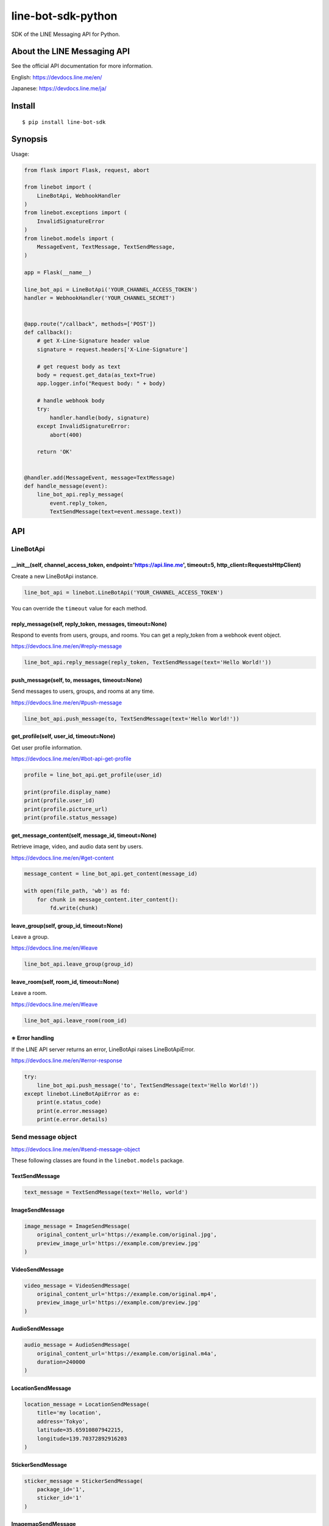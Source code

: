line-bot-sdk-python
===================

|Build Status| |PyPI version| |Documentation Status|

SDK of the LINE Messaging API for Python.

About the LINE Messaging API
------------------------

See the official API documentation for more information.

English: https://devdocs.line.me/en/

Japanese: https://devdocs.line.me/ja/

Install
-------

::

    $ pip install line-bot-sdk

Synopsis
--------

Usage:

.. code:: python

    from flask import Flask, request, abort

    from linebot import (
        LineBotApi, WebhookHandler
    )
    from linebot.exceptions import (
        InvalidSignatureError
    )
    from linebot.models import (
        MessageEvent, TextMessage, TextSendMessage,
    )

    app = Flask(__name__)

    line_bot_api = LineBotApi('YOUR_CHANNEL_ACCESS_TOKEN')
    handler = WebhookHandler('YOUR_CHANNEL_SECRET')


    @app.route("/callback", methods=['POST'])
    def callback():
        # get X-Line-Signature header value
        signature = request.headers['X-Line-Signature']

        # get request body as text
        body = request.get_data(as_text=True)
        app.logger.info("Request body: " + body)

        # handle webhook body
        try:
            handler.handle(body, signature)
        except InvalidSignatureError:
            abort(400)

        return 'OK'


    @handler.add(MessageEvent, message=TextMessage)
    def handle_message(event):
        line_bot_api.reply_message(
            event.reply_token,
            TextSendMessage(text=event.message.text))

API
---

LineBotApi
~~~~~~~~~~

\_\_init\_\_(self, channel\_access\_token, endpoint='https://api.line.me', timeout=5, http\_client=RequestsHttpClient)
^^^^^^^^^^^^^^^^^^^^^^^^^^^^^^^^^^^^^^^^^^^^^^^^^^^^^^^^^^^^^^^^^^^^^^^^^^^^^^^^^^^^^^^^^^^^^^^^^^^^^^^^^^^^^^^^^^^^^^

Create a new LineBotApi instance.

.. code:: python

    line_bot_api = linebot.LineBotApi('YOUR_CHANNEL_ACCESS_TOKEN')

You can override the ``timeout`` value for each method.

reply\_message(self, reply\_token, messages, timeout=None)
^^^^^^^^^^^^^^^^^^^^^^^^^^^^^^^^^^^^^^^^^^^^^^^^^^^^^^^^^^

Respond to events from users, groups, and rooms. You can get a
reply\_token from a webhook event object.

https://devdocs.line.me/en/#reply-message

.. code:: python

    line_bot_api.reply_message(reply_token, TextSendMessage(text='Hello World!'))

push\_message(self, to, messages, timeout=None)
^^^^^^^^^^^^^^^^^^^^^^^^^^^^^^^^^^^^^^^^^^^^^^^

Send messages to users, groups, and rooms at any time.

https://devdocs.line.me/en/#push-message

.. code:: python

    line_bot_api.push_message(to, TextSendMessage(text='Hello World!'))

get\_profile(self, user\_id, timeout=None)
^^^^^^^^^^^^^^^^^^^^^^^^^^^^^^^^^^^^^^^^^^

Get user profile information.

https://devdocs.line.me/en/#bot-api-get-profile

.. code:: python

    profile = line_bot_api.get_profile(user_id)

    print(profile.display_name)
    print(profile.user_id)
    print(profile.picture_url)
    print(profile.status_message)

get\_message\_content(self, message\_id, timeout=None)
^^^^^^^^^^^^^^^^^^^^^^^^^^^^^^^^^^^^^^^^^^^^^^^^^^^^^^

Retrieve image, video, and audio data sent by users.

https://devdocs.line.me/en/#get-content

.. code:: python

    message_content = line_bot_api.get_content(message_id)

    with open(file_path, 'wb') as fd:
        for chunk in message_content.iter_content():
            fd.write(chunk)

leave\_group(self, group\_id, timeout=None)
^^^^^^^^^^^^^^^^^^^^^^^^^^^^^^^^^^^^^^^^^^^

Leave a group.

https://devdocs.line.me/en/#leave

.. code:: python

    line_bot_api.leave_group(group_id)

leave\_room(self, room\_id, timeout=None)
^^^^^^^^^^^^^^^^^^^^^^^^^^^^^^^^^^^^^^^^^

Leave a room.

https://devdocs.line.me/en/#leave

.. code:: python

    line_bot_api.leave_room(room_id)

※ Error handling
^^^^^^^^^^^^^^

If the LINE API server returns an error, LineBotApi raises LineBotApiError.

https://devdocs.line.me/en/#error-response

.. code:: python

    try:
        line_bot_api.push_message('to', TextSendMessage(text='Hello World!'))
    except linebot.LineBotApiError as e:
        print(e.status_code)
        print(e.error.message)
        print(e.error.details)

Send message object
~~~~~~~~~~~~~~~~~~~

https://devdocs.line.me/en/#send-message-object

These following classes are found in the ``linebot.models`` package.

TextSendMessage
^^^^^^^^^^^^^^^

.. code:: python

    text_message = TextSendMessage(text='Hello, world')

ImageSendMessage
^^^^^^^^^^^^^^^^

.. code:: python

    image_message = ImageSendMessage(
        original_content_url='https://example.com/original.jpg',
        preview_image_url='https://example.com/preview.jpg'
    )

VideoSendMessage
^^^^^^^^^^^^^^^^

.. code:: python

    video_message = VideoSendMessage(
        original_content_url='https://example.com/original.mp4',
        preview_image_url='https://example.com/preview.jpg'
    )

AudioSendMessage
^^^^^^^^^^^^^^^^

.. code:: python

    audio_message = AudioSendMessage(
        original_content_url='https://example.com/original.m4a',
        duration=240000
    )

LocationSendMessage
^^^^^^^^^^^^^^^^^^^

.. code:: python

    location_message = LocationSendMessage(
        title='my location',
        address='Tokyo',
        latitude=35.65910807942215,
        longitude=139.70372892916203
    )

StickerSendMessage
^^^^^^^^^^^^^^^^^^

.. code:: python

    sticker_message = StickerSendMessage(
        package_id='1',
        sticker_id='1'
    )

ImagemapSendMessage
^^^^^^^^^^^^^^^^^^^

.. code:: python

    imagemap_message = ImagemapSendMessage(
        base_url='https://example.com/base',
        alt_text='this is an imagemap',
        base_size=BaseSize(height=1040, width=1040),
        actions=[
            URIImagemapAction(
                link_uri='https://example.com/',
                area=ImagemapArea(
                    x=0, y=0, width=520, height=1040
                )
            ),
            MessageImagemapAction(
                text='hello',
                area=ImagemapArea(
                    x=520, y=0, width=520, height=1040
                )
            )
        ]
    )

TemplateSendMessage - ButtonsTemplate
^^^^^^^^^^^^^^^^^^^^^^^^^^^^^^^^^^^^^

.. code:: python

    buttons_template_message = TemplateSendMessage(
        alt_text='Buttons template',
        template=ButtonsTemplate(
            thumbnail_image_url='https://example.com/image.jpg',
            title='Menu',
            text='Please select',
            actions=[
                PostbackTemplateAction(
                    label='postback',
                    text='postback text',
                    data='action=buy&itemid=1'
                ),
                MessageTemplateAction(
                    label='message',
                    text='message text'
                ),
                URITemplateAction(
                    label='uri',
                    uri='http://example.com/'
                )
            ]
        )
    )

TemplateSendMessage - ConfirmTemplate
^^^^^^^^^^^^^^^^^^^^^^^^^^^^^^^^^^^^^

.. code:: python

    confirm_template_message = TemplateSendMessage(
        alt_text='Confirm template',
        template=ConfirmTemplate(
            text='Are you sure?',
            actions=[
                PostbackTemplateAction(
                    label='postback',
                    text='postback text',
                    data='action=buy&itemid=1'
                ),
                MessageTemplateAction(
                    label='message',
                    text='message text'
                )
            ]
        )
    )

TemplateSendMessage - CarouselTemplate
^^^^^^^^^^^^^^^^^^^^^^^^^^^^^^^^^^^^^^

.. code:: python

    carousel_template_message = TemplateSendMessage(
        alt_text='Carousel template',
        template=CarouselTemplate(
            columns=[
                CarouselColumn(
                    thumbnail_image_url='https://example.com/item1.jpg',
                    title='this is menu1',
                    text='description1',
                    actions=[
                        PostbackTemplateAction(
                            label='postback1',
                            text='postback text1',
                            data='action=buy&itemid=1'
                        ),
                        MessageTemplateAction(
                            label='message1',
                            text='message text1'
                        ),
                        URITemplateAction(
                            label='uri1',
                            uri='http://example.com/1'
                        )
                    ]
                ),
                CarouselColumn(
                    thumbnail_image_url='https://example.com/item2.jpg',
                    title='this is menu2',
                    text='description2',
                    actions=[
                        PostbackTemplateAction(
                            label='postback2',
                            text='postback text2',
                            data='action=buy&itemid=2'
                        ),
                        MessageTemplateAction(
                            label='message2',
                            text='message text2'
                        ),
                        URITemplateAction(
                            label='uri2',
                            uri='http://example.com/2'
                        )
                    ]
                )
            ]
        )
    )

Webhook
-------

WebhookParser
~~~~~~~~~~~~~

※ You can use WebhookParser or WebhookHandler

\_\_init\_\_(self, channel\_secret)
^^^^^^^^^^^^^^^^^^^^^^^^^^^^^^^^^^^

.. code:: python

    parser = linebot.WebhookParser('YOUR_CHANNEL_SECRET')

parse(self, body, signature)
^^^^^^^^^^^^^^^^^^^^^^^^^^^^

Parses the webhook body and builds an event object list. If the signature does NOT
match, InvalidSignatureError is raised.

.. code:: python

    events = parser.parse(body, signature)

    for event in events:
        # Do something

WebhookHandler
~~~~~~~~~~~~~~

※ You can use WebhookParser or WebhookHandler

\_\_init\_\_(self, channel\_secret)
^^^^^^^^^^^^^^^^^^^^^^^^^^^^^^^^^^^

.. code:: python

    handler = linebot.WebhookHandler('YOUR_CHANNEL_SECRET')

handle(self, body, signature)
^^^^^^^^^^^^^^^^^^^^^^^^^^^^^

Handles webhooks. If the signature does NOT match,
InvalidSignatureError is raised.

.. code:: python

    handler.handle(body, signature)

Add handler method
^^^^^^^^^^^^^^^^^^

You can add a handler method by using the ``add`` decorator.

``add(self, event, message=None)``

.. code:: python

    @handler.add(MessageEvent, message=TextMessage)
    def handle_message(event):
        line_bot_api.reply_message(
            event.reply_token,
            TextSendMessage(text=event.message.text))

When the event is an instance of MessageEvent and event.message is an instance of
TextMessage, this handler method is called.

Set default handler method
^^^^^^^^^^^^^^^^^^^^^^^^^^

You can set the default handler method by using the ``default`` decorator.

``default(self)``

.. code:: python

    @handler.default()
    def default(event):
        print(event)

If there is no handler for an event, this default handler method is called.

Webhook event object
~~~~~~~~~~~~~~~~~~~~

https://devdocs.line.me/en/#webhooks

The following classes are found in the ``linebot.models`` package.

Event
^^^^^

- MessageEvent
    - type
    - timestamp
    - source: `Source <#source>`__
    - reply\_token
    - message: `Message <#message>`__
- FollowEvent
    - type
    - timestamp
    - source: `Source <#source>`__
    - reply\_token
- UnfollowEvent
    - type
    - timestamp
    - source: `Source <#source>`__
- JoinEvent
    - type
    - timestamp
    - source: `Source <#source>`__
    - reply\_token
- LeaveEvent
    - type
    - timestamp
    - source: `Source <#source>`__
- PostbackEvent
    - type
    - timestamp
    - source: `Source <#source>`__
    - reply\_token
    - postback: Postback
        - data
- BeaconEvent
    - type
    - timestamp
    - source: `Source <#source>`__
    - reply\_token
    - beacon: Beacon
        - type
        - hwid

Source
^^^^^^

- SourceUser
    - type
    - user\_id
- SourceGroup
    - type
    - group\_id
- SourceRoom
    - type
    - room\_id

Message
^^^^^^^

- TextMessage
    - type
    - id
    - text
- ImageMessage
    - type
    - id
- VideoMessage
    - type
    - id
- AudioMessage
    - type
    - id
- LocationMessage
    - type
    - id
    - title
    - address
    - latitude
    - longitude
- StickerMessage
    - type
    - id
    - package\_id
    - sticker\_id

Hints
-----

Examples
~~~~~~~~

`simple-server-echo <https://github.com/line/line-bot-sdk-python/tree/master/examples/simple-server-echo>`__
^^^^^^^^^^^^^^^^^^^^^^^^^^^^^^^^^^^^^^^^^^^^^^^^^^^^^^^^^^^^^^^^^^^^^^^^^^^^^^^^^^^^^^^^^^^^^^^^^^^^^^^^^^^^

Sample echo-bot using
`wsgiref.simple\_server <https://docs.python.org/3/library/wsgiref.html>`__

`flask-echo <https://github.com/line/line-bot-sdk-python/tree/master/examples/flask-echo>`__
^^^^^^^^^^^^^^^^^^^^^^^^^^^^^^^^^^^^^^^^^^^^^^^^^^^^^^^^^^^^^^^^^^^^^^^^^^^^^^^^^^^^^^^^^^^^

Sample echo-bot using `Flask <http://flask.pocoo.org/>`__

`flask-kitchensink <https://github.com/line/line-bot-sdk-python/tree/master/examples/flask-kitchensink>`__
^^^^^^^^^^^^^^^^^^^^^^^^^^^^^^^^^^^^^^^^^^^^^^^^^^^^^^^^^^^^^^^^^^^^^^^^^^^^^^^^^^^^^^^^^^^^^^^^^^^^^^^^^^

Sample bot using `Flask <http://flask.pocoo.org/>`__

API documentation
------------

::

    $ cd docs
    $ make html
    $ open build/html/index.html

OR |Documentation Status|

Requirements
------------

-  Python >= 2.7 or >= 3.3

For SDK developers
------------------

First install for development.

::

    $ pip install -r requirements-dev.txt

Run tests
~~~~~~~~~

Test by using tox. We test against the following versions.

-  2.7
-  3.3
-  3.4
-  3.5

To run all tests and to run ``flake8`` against all versions, use:

::

    tox

To run all tests against version 2.7, use:

::

    $ tox -e py27

To run a test against version 2.7 and against a specific file, use:

::

    $ tox -e py27 -- tests/test_webhook.py

And more... TBD

.. |Build Status| image:: https://travis-ci.org/line/line-bot-sdk-python.svg?branch=master
   :target: https://travis-ci.org/line/line-bot-sdk-python
.. |PyPI version| image:: https://badge.fury.io/py/line-bot-sdk.svg
   :target: https://badge.fury.io/py/line-bot-sdk
.. |Documentation Status| image:: https://readthedocs.org/projects/line-bot-sdk-python/badge/?version=latest
   :target: http://line-bot-sdk-python.readthedocs.io/en/latest/?badge=latest
